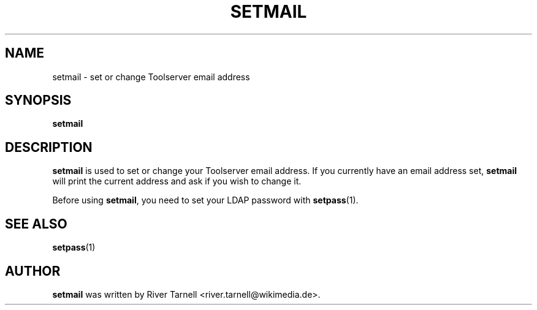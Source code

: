 .TH SETMAIL "1" "January 2010" "Toolserver" "User Commands"
.SH NAME
setmail \- set or change Toolserver email address
.SH SYNOPSIS
.B setmail
.SH DESCRIPTION
.PP
.B setmail
is used to set or change your Toolserver email address.  If you currently
have an email address set, 
.B setmail
will print the current address and ask if you wish to change it.  
.PP
Before using \fBsetmail\fR, you need to set your LDAP password with
\fBsetpass\fR(1).
.SH SEE ALSO
\fBsetpass\fR(1)
.SH AUTHOR
.B setmail
was written by River Tarnell <river.tarnell@wikimedia.de>.
